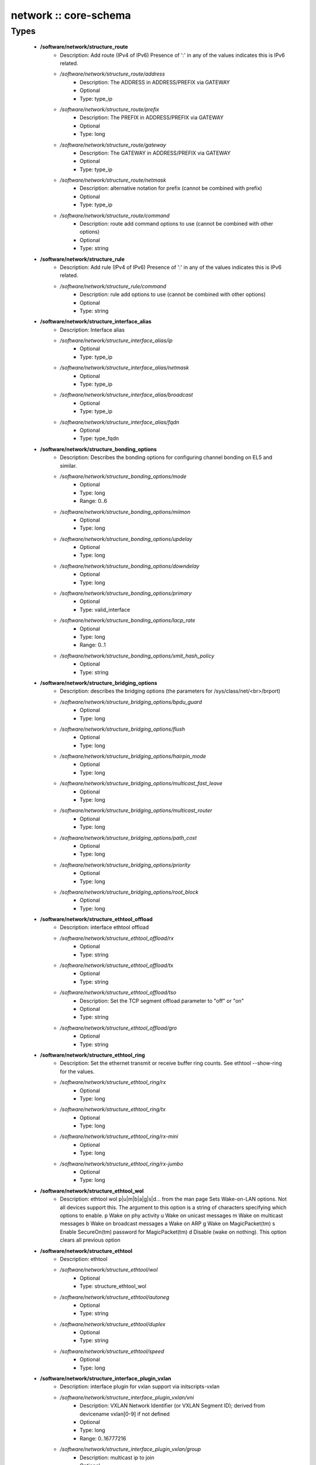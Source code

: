 ######################
network :: core-schema
######################

Types
-----

 - **/software/network/structure_route**
    - Description: Add route (IPv4 of IPv6) Presence of ':' in any of the values indicates this is IPv6 related.
    - */software/network/structure_route/address*
        - Description: The ADDRESS in ADDRESS/PREFIX via GATEWAY
        - Optional
        - Type: type_ip
    - */software/network/structure_route/prefix*
        - Description: The PREFIX in ADDRESS/PREFIX via GATEWAY
        - Optional
        - Type: long
    - */software/network/structure_route/gateway*
        - Description: The GATEWAY in ADDRESS/PREFIX via GATEWAY
        - Optional
        - Type: type_ip
    - */software/network/structure_route/netmask*
        - Description: alternative notation for prefix (cannot be combined with prefix)
        - Optional
        - Type: type_ip
    - */software/network/structure_route/command*
        - Description: route add command options to use (cannot be combined with other options)
        - Optional
        - Type: string
 - **/software/network/structure_rule**
    - Description: Add rule (IPv4 of IPv6) Presence of ':' in any of the values indicates this is IPv6 related.
    - */software/network/structure_rule/command*
        - Description: rule add options to use (cannot be combined with other options)
        - Optional
        - Type: string
 - **/software/network/structure_interface_alias**
    - Description: Interface alias
    - */software/network/structure_interface_alias/ip*
        - Optional
        - Type: type_ip
    - */software/network/structure_interface_alias/netmask*
        - Optional
        - Type: type_ip
    - */software/network/structure_interface_alias/broadcast*
        - Optional
        - Type: type_ip
    - */software/network/structure_interface_alias/fqdn*
        - Optional
        - Type: type_fqdn
 - **/software/network/structure_bonding_options**
    - Description: Describes the bonding options for configuring channel bonding on EL5 and similar.
    - */software/network/structure_bonding_options/mode*
        - Optional
        - Type: long
        - Range: 0..6
    - */software/network/structure_bonding_options/miimon*
        - Optional
        - Type: long
    - */software/network/structure_bonding_options/updelay*
        - Optional
        - Type: long
    - */software/network/structure_bonding_options/downdelay*
        - Optional
        - Type: long
    - */software/network/structure_bonding_options/primary*
        - Optional
        - Type: valid_interface
    - */software/network/structure_bonding_options/lacp_rate*
        - Optional
        - Type: long
        - Range: 0..1
    - */software/network/structure_bonding_options/xmit_hash_policy*
        - Optional
        - Type: string
 - **/software/network/structure_bridging_options**
    - Description: describes the bridging options (the parameters for /sys/class/net/<br>/brport)
    - */software/network/structure_bridging_options/bpdu_guard*
        - Optional
        - Type: long
    - */software/network/structure_bridging_options/flush*
        - Optional
        - Type: long
    - */software/network/structure_bridging_options/hairpin_mode*
        - Optional
        - Type: long
    - */software/network/structure_bridging_options/multicast_fast_leave*
        - Optional
        - Type: long
    - */software/network/structure_bridging_options/multicast_router*
        - Optional
        - Type: long
    - */software/network/structure_bridging_options/path_cost*
        - Optional
        - Type: long
    - */software/network/structure_bridging_options/priority*
        - Optional
        - Type: long
    - */software/network/structure_bridging_options/root_block*
        - Optional
        - Type: long
 - **/software/network/structure_ethtool_offload**
    - Description: interface ethtool offload
    - */software/network/structure_ethtool_offload/rx*
        - Optional
        - Type: string
    - */software/network/structure_ethtool_offload/tx*
        - Optional
        - Type: string
    - */software/network/structure_ethtool_offload/tso*
        - Description: Set the TCP segment offload parameter to "off" or "on"
        - Optional
        - Type: string
    - */software/network/structure_ethtool_offload/gro*
        - Optional
        - Type: string
 - **/software/network/structure_ethtool_ring**
    - Description: Set the ethernet transmit or receive buffer ring counts. See ethtool --show-ring for the values.
    - */software/network/structure_ethtool_ring/rx*
        - Optional
        - Type: long
    - */software/network/structure_ethtool_ring/tx*
        - Optional
        - Type: long
    - */software/network/structure_ethtool_ring/rx-mini*
        - Optional
        - Type: long
    - */software/network/structure_ethtool_ring/rx-jumbo*
        - Optional
        - Type: long
 - **/software/network/structure_ethtool_wol**
    - Description: ethtool wol p|u|m|b|a|g|s|d... from the man page Sets Wake-on-LAN options. Not all devices support this. The argument to this option is a string of characters specifying which options to enable. p Wake on phy activity u Wake on unicast messages m Wake on multicast messages b Wake on broadcast messages a Wake on ARP g Wake on MagicPacket(tm) s Enable SecureOn(tm) password for MagicPacket(tm) d Disable (wake on nothing). This option clears all previous option
 - **/software/network/structure_ethtool**
    - Description: ethtool
    - */software/network/structure_ethtool/wol*
        - Optional
        - Type: structure_ethtool_wol
    - */software/network/structure_ethtool/autoneg*
        - Optional
        - Type: string
    - */software/network/structure_ethtool/duplex*
        - Optional
        - Type: string
    - */software/network/structure_ethtool/speed*
        - Optional
        - Type: long
 - **/software/network/structure_interface_plugin_vxlan**
    - Description: interface plugin for vxlan support via initscripts-vxlan
    - */software/network/structure_interface_plugin_vxlan/vni*
        - Description: VXLAN Network Identifier (or VXLAN Segment ID); derived from devicename vxlan[0-9] if not defined
        - Optional
        - Type: long
        - Range: 0..16777216
    - */software/network/structure_interface_plugin_vxlan/group*
        - Description: multicast ip to join
        - Optional
        - Type: type_ip
    - */software/network/structure_interface_plugin_vxlan/remote*
        - Description: destination IP address to use in outgoing packets
        - Optional
        - Type: type_ip
    - */software/network/structure_interface_plugin_vxlan/local*
        - Description: source IP address to use in outgoing packets
        - Optional
        - Type: type_ip
    - */software/network/structure_interface_plugin_vxlan/dstport*
        - Description: UDP destination port
        - Optional
        - Type: long
        - Range: 2..65535
    - */software/network/structure_interface_plugin_vxlan/gbp*
        - Description: Group Policy extension
        - Optional
        - Type: boolean
 - **/software/network/structure_interface_plugin**
    - Description: interface plugin via custom ifup/down[-pre]-local hooks
    - */software/network/structure_interface_plugin/vxlan*
        - Description: VXLAN support via initscripts-vxlan
        - Optional
        - Type: structure_interface_plugin_vxlan
 - **/software/network/structure_interface**
    - Description: interface
    - */software/network/structure_interface/ip*
        - Optional
        - Type: type_ip
    - */software/network/structure_interface/gateway*
        - Optional
        - Type: type_ip
    - */software/network/structure_interface/netmask*
        - Optional
        - Type: type_ip
    - */software/network/structure_interface/broadcast*
        - Optional
        - Type: type_ip
    - */software/network/structure_interface/driver*
        - Optional
        - Type: string
    - */software/network/structure_interface/bootproto*
        - Optional
        - Type: string
    - */software/network/structure_interface/onboot*
        - Optional
        - Type: boolean
    - */software/network/structure_interface/type*
        - Optional
        - Type: string
    - */software/network/structure_interface/device*
        - Optional
        - Type: string
    - */software/network/structure_interface/master*
        - Optional
        - Type: string
    - */software/network/structure_interface/mtu*
        - Optional
        - Type: long
    - */software/network/structure_interface/route*
        - Description: Routes for this interface. These values are used to generate the /etc/sysconfig/network-scripts/route[6]-<interface> files as used by ifup-routes when using ncm-network. This allows for mixed IPv4 and IPv6 configuration
        - Optional
        - Type: structure_route
    - */software/network/structure_interface/rule*
        - Description: Rules for this interface. These values are used to generate the /etc/sysconfig/network-scripts/rule[6]-<interface> files as used by ifup-routes when using ncm-network. This allows for mixed IPv4 and IPv6 configuration
        - Optional
        - Type: structure_rule
    - */software/network/structure_interface/aliases*
        - Description: Aliases for this interface. These values are used to generate the /etc/sysconfig/network-scripts/ifcfg-<interface>:<key> files as used by ifup-aliases when using ncm-network.
        - Optional
        - Type: structure_interface_alias
    - */software/network/structure_interface/set_hwaddr*
        - Description: Explicitly set the MAC address. The MAC address is taken from /hardware/cards/nic/<interface>/hwaddr.
        - Optional
        - Type: boolean
    - */software/network/structure_interface/bridge*
        - Optional
        - Type: valid_interface
    - */software/network/structure_interface/bonding_opts*
        - Optional
        - Type: structure_bonding_options
    - */software/network/structure_interface/offload*
        - Optional
        - Type: structure_ethtool_offload
    - */software/network/structure_interface/ring*
        - Optional
        - Type: structure_ethtool_ring
    - */software/network/structure_interface/ethtool*
        - Optional
        - Type: structure_ethtool
    - */software/network/structure_interface/vlan*
        - Description: Is a VLAN device. If the device name starts with vlan, this is always true.
        - Optional
        - Type: boolean
    - */software/network/structure_interface/physdev*
        - Description: If the device name starts with vlan, this has to be set. It is set (but ignored by ifup) if it the device is not named vlan
        - Optional
        - Type: valid_interface
    - */software/network/structure_interface/fqdn*
        - Optional
        - Type: string
    - */software/network/structure_interface/network_environment*
        - Optional
        - Type: string
    - */software/network/structure_interface/network_type*
        - Optional
        - Type: string
    - */software/network/structure_interface/nmcontrolled*
        - Optional
        - Type: boolean
    - */software/network/structure_interface/defroute*
        - Description: Set DEFROUTE, is the default for ipv6_defroute
        - Optional
        - Type: boolean
    - */software/network/structure_interface/linkdelay*
        - Optional
        - Type: long
    - */software/network/structure_interface/stp*
        - Optional
        - Type: boolean
    - */software/network/structure_interface/delay*
        - Optional
        - Type: long
    - */software/network/structure_interface/bridging_opts*
        - Optional
        - Type: structure_bridging_options
    - */software/network/structure_interface/bond_ifaces*
        - Optional
        - Type: string
    - */software/network/structure_interface/ovs_bridge*
        - Optional
        - Type: valid_interface
    - */software/network/structure_interface/ovs_extra*
        - Optional
        - Type: string
    - */software/network/structure_interface/ovs_opts*
        - Optional
        - Type: string
    - */software/network/structure_interface/ovs_patch_peer*
        - Optional
        - Type: string
    - */software/network/structure_interface/ovs_tunnel_opts*
        - Optional
        - Type: string
    - */software/network/structure_interface/ovs_tunnel_type*
        - Optional
        - Type: string
    - */software/network/structure_interface/ipv4_failure_fatal*
        - Optional
        - Type: boolean
    - */software/network/structure_interface/ipv6_autoconf*
        - Optional
        - Type: boolean
    - */software/network/structure_interface/ipv6_failure_fatal*
        - Optional
        - Type: boolean
    - */software/network/structure_interface/ipv6_mtu*
        - Optional
        - Type: long
        - Range: 1280..65536
    - */software/network/structure_interface/ipv6_privacy*
        - Optional
        - Type: string
    - */software/network/structure_interface/ipv6_rtr*
        - Optional
        - Type: boolean
    - */software/network/structure_interface/ipv6_defroute*
        - Description: Set IPV6_DEFROUTE, defaults to defroute value
        - Optional
        - Type: boolean
    - */software/network/structure_interface/ipv6addr*
        - Optional
        - Type: type_network_name
    - */software/network/structure_interface/ipv6addr_secondaries*
        - Optional
        - Type: type_network_name
    - */software/network/structure_interface/ipv6init*
        - Optional
        - Type: boolean
    - */software/network/structure_interface/plugin*
        - Optional
        - Type: structure_interface_plugin
 - **/software/network/structure_router**
    - Description: router
 - **/software/network/structure_ipv6**
    - Description: IPv6 global settings
    - */software/network/structure_ipv6/enabled*
        - Optional
        - Type: boolean
    - */software/network/structure_ipv6/default_gateway*
        - Optional
        - Type: type_ip
    - */software/network/structure_ipv6/gatewaydev*
        - Optional
        - Type: valid_interface
 - **/software/network/structure_network**
    - Description: Host network configuration These values are used to generate /etc/sysconfig/network when using ncm-network (unless specified otherwise).
    - */software/network/structure_network/domainname*
        - Optional
        - Type: type_fqdn
    - */software/network/structure_network/hostname*
        - Optional
        - Type: type_shorthostname
    - */software/network/structure_network/realhostname*
        - Optional
        - Type: type_fqdn
    - */software/network/structure_network/default_gateway*
        - Optional
        - Type: type_ip
    - */software/network/structure_network/guess_default_gateway*
        - Description: When default_gateway is not set, the component will try to guess the default gateway using the first configured gateway set on an interface. The default is true for backward compatible behaviour.
        - Optional
        - Type: boolean
    - */software/network/structure_network/gatewaydev*
        - Optional
        - Type: valid_interface
    - */software/network/structure_network/interfaces*
        - Description: Per interface network settings. These values are used to generate the /etc/sysconfig/network-scripts/ifcfg-<interface> files when using ncm-network.
        - Optional
        - Type: structure_interface
    - */software/network/structure_network/nameserver*
        - Optional
        - Type: type_ip
    - */software/network/structure_network/nisdomain*
        - Optional
        - Type: string
    - */software/network/structure_network/nozeroconf*
        - Description: Setting nozeroconf to true stops an interface from being assigned an automatic address in the 169.254.0.0 subnet.
        - Optional
        - Type: boolean
    - */software/network/structure_network/set_hwaddr*
        - Description: The default behaviour for all interfaces wrt setting the MAC address (see interface set_hwaddr attribute). The component default is false.
        - Optional
        - Type: boolean
    - */software/network/structure_network/nmcontrolled*
        - Optional
        - Type: boolean
    - */software/network/structure_network/allow_nm*
        - Optional
        - Type: boolean
    - */software/network/structure_network/primary_ip*
        - Optional
        - Type: string
    - */software/network/structure_network/routers*
        - Optional
        - Type: structure_router
    - */software/network/structure_network/ipv6*
        - Optional
        - Type: structure_ipv6
